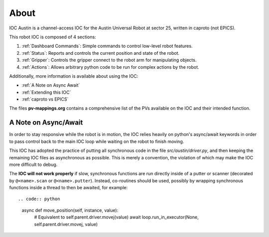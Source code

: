 =====
About
=====

IOC Austin is a channel-access IOC for the Austin Universal Robot at sector 25,
written in caproto (not EPICS).

This robot IOC is composed of 4 sections:

#. :ref:`Dashboard Commands`: Simple commands to control low-level robot features.
#. :ref:`Status`: Reports and controls the current position and state of the robot.
#. :ref:`Gripper`: Controls the gripper connect to the robot arm for manipulating objects.
#. :ref:`Actions`: Allows arbitrary python code to be run for complex actions by the robot.


Additionally, more information is available about using the IOC:

* :ref:`A Note on Async Await` 
* :ref:`Extending this IOC`
* :ref:`caproto vs EPICS`

The files **pv-mappings.org** contains a comprehensive list of the PVs
available on the IOC and their intended function.

.. _A Note on Async Await:

A Note on Async/Await
=====================

In order to stay responsive while the robot is in motion, the IOC
relies heavily on python's async/await keywords in order to pass
control back to the main IOC loop while waiting on the robot to finish
moving.

This IOC has adopted the practice of putting all synchronous code in
the file *src/austin/driver.py*, and then keeping the remaining IOC
files as asynchronous as possible. This is merely a convention, the
violation of which may make the IOC more difficult to debug.

The **IOC will not work properly** if slow, synchronous functions are
run directly inside of a putter or scanner (decorated by
``@<name>.scan`` or ``@<name>.putter``). Instead, co-routines should
be used, possibly by wrapping synchronous functions inside a thread to
then be awaited, for example::

.. code:: python
    
    async def move_position(self, instance, value):
        # Equivalent to self.parent.driver.movej(value)
        await loop.run_in_executor(None, self.parent.driver.movej, value)
